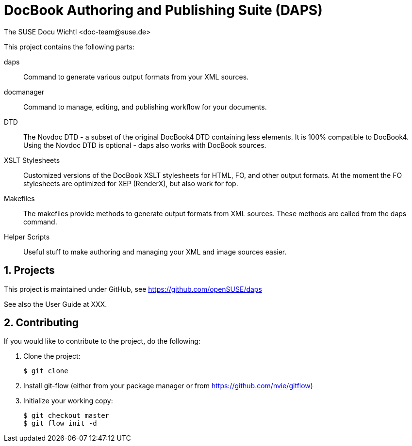 DocBook Authoring and Publishing Suite (DAPS)
=============================================
The SUSE Docu Wichtl <doc-team@suse.de>

:numbered:
:website: https://github.com/tomschr/daps


This project contains the following parts:

daps::
  Command to generate various output formats from your XML sources.

docmanager::
  Command to manage, editing, and publishing workflow for your documents.

DTD::
  The Novdoc DTD - a subset of the original DocBook4 DTD containing
  less elements. It is 100% compatible to DocBook4.
  Using the Novdoc DTD is optional - daps also works with DocBook
  sources.

XSLT Stylesheets::
  Customized versions of the DocBook XSLT stylesheets for HTML, FO, and
  other output formats.
  At the moment the FO stylesheets are optimized for XEP (RenderX), but
  also work for fop.

Makefiles::
  The makefiles provide methods to generate output formats from XML sources.
  These methods are called from the daps command.

Helper Scripts::
  Useful stuff to make authoring and managing your XML and image sources
  easier.


Projects
--------

This project is maintained under GitHub, see https://github.com/openSUSE/daps

See also the User Guide at XXX.


Contributing
------------

If you would like to contribute to the project, do the following:

1. Clone the project:
+
    $ git clone 

1. Install git-flow (either from your package manager or from
   https://github.com/nvie/gitflow)

1. Initialize your working copy:
+
   $ git checkout master
   $ git flow init -d

